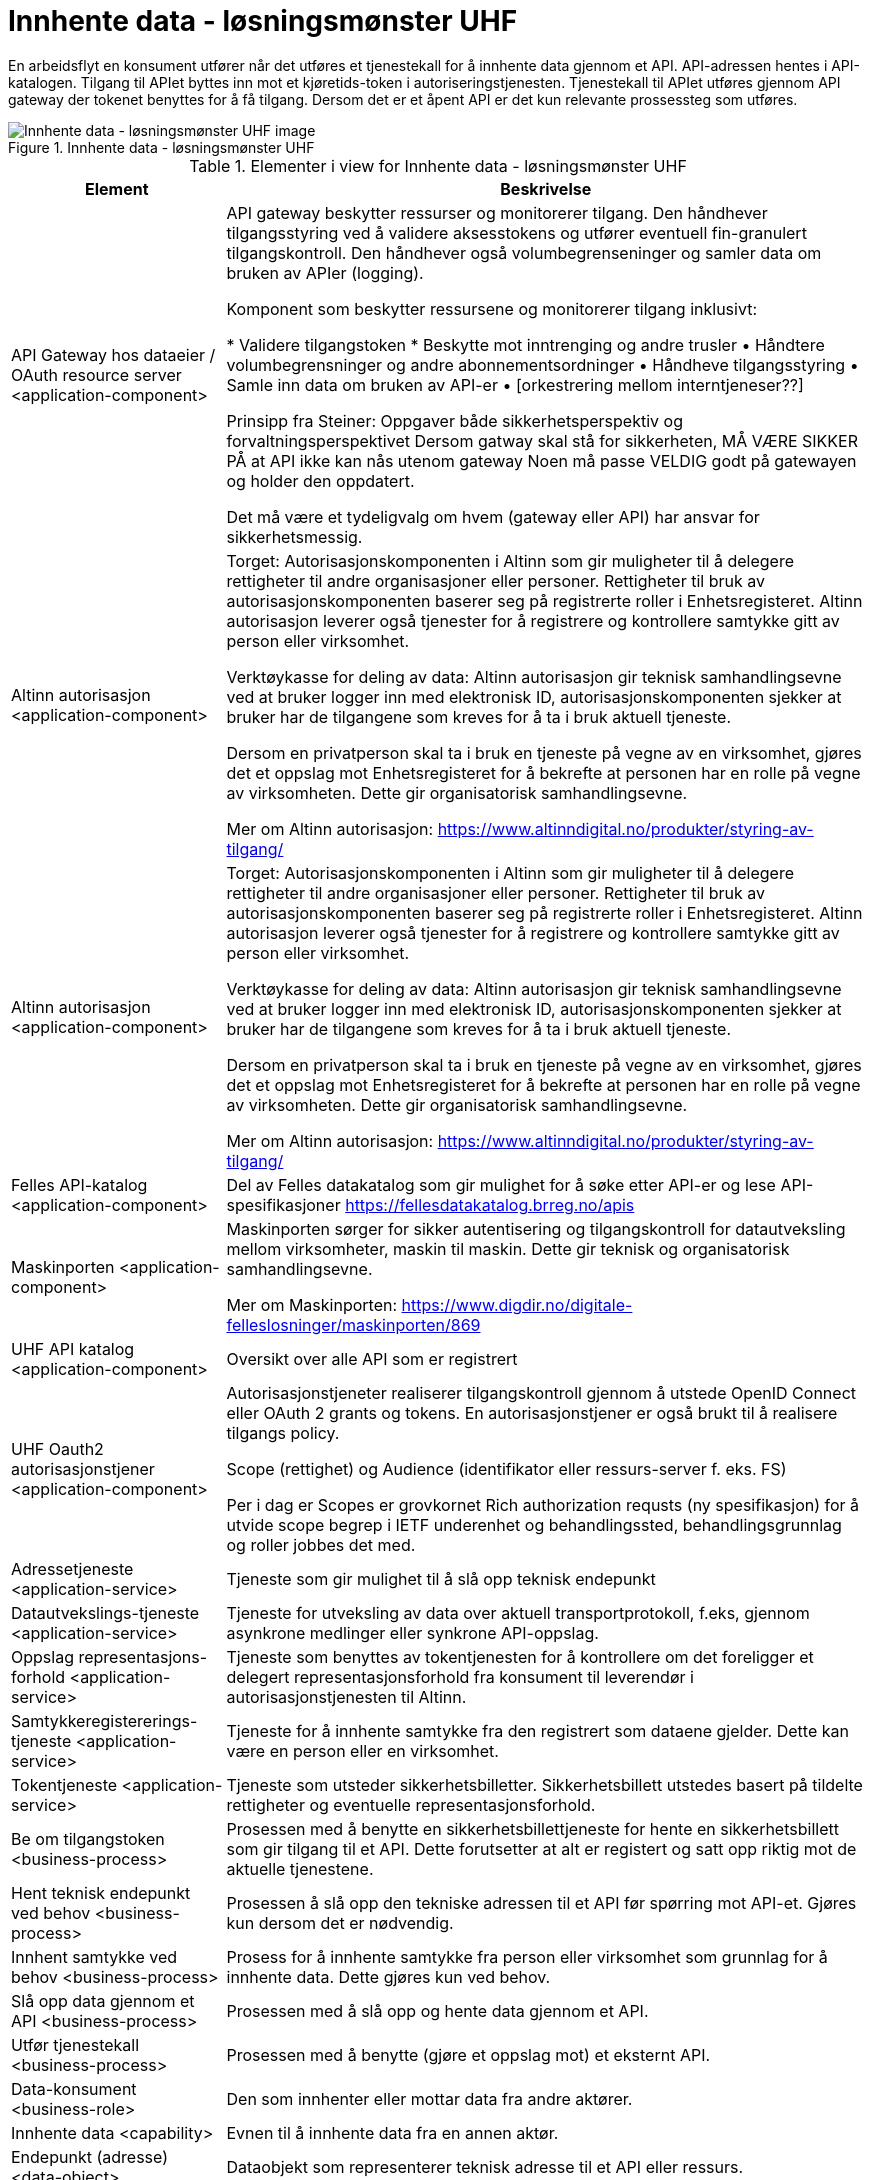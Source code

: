 = Innhente data - løsningsmønster UHF
:wysiwig_editing: 1
ifeval::[{wysiwig_editing} == 1]
:imagepath: ../images/
endif::[]
ifeval::[{wysiwig_editing} == 0]
:imagepath: main@unit-ra:unit-ra-datadeling-målarkitekturen:
endif::[]
:toc: left
:toclevels: 4
:sectnums:
:sectnumlevels: 9

En arbeidsflyt en konsument utfører når det utføres et tjenestekall for å innhente data gjennom et API. API-adressen hentes i API-katalogen. Tilgang til APIet byttes inn mot et kjøretids-token i autoriseringstjenesten. Tjenestekall til APIet utføres gjennom API gateway der tokenet benyttes for å få tilgang. Dersom det er et åpent API er det kun relevante prossessteg som utføres.


.Innhente data - løsningsmønster UHF
image::{imagepath}Innhente data - løsningsmønster UHF.png[alt=Innhente data - løsningsmønster UHF image]



[cols ="1,3", options="header"]
.Elementer i view for Innhente data - løsningsmønster UHF
|===

| Element
| Beskrivelse

| API Gateway hos dataeier / OAuth resource server <application-component>
| API gateway beskytter ressurser og monitorerer tilgang. Den håndhever tilgangsstyring ved å validere aksesstokens og utfører eventuell fin-granulert tilgangskontroll. Den håndhever også volumbegrenseninger og samler data om bruken av APIer (logging). 


Komponent som beskytter ressursene og monitorerer tilgang inklusivt:

*  Validere tilgangstoken
*  Beskytte mot inntrenging og andre trusler
• Håndtere volumbegrensninger og andre abonnementsordninger
• Håndheve tilgangsstyring
• Samle inn data om bruken av API-er
• [orkestrering mellom interntjeneser??]

Prinsipp fra Steiner:
Oppgaver både sikkerhetsperspektiv og forvaltningsperspektivet
Dersom gatway skal stå for sikkerheten, MÅ VÆRE SIKKER PÅ at API ikke kan nås utenom gateway
Noen må passe VELDIG godt på gatewayen og holder den oppdatert.

Det må være et tydeligvalg om hvem (gateway eller API) har ansvar for sikkerhetsmessig.


| Altinn autorisasjon <application-component>
| Torget:
Autorisasjonskomponenten i Altinn som gir muligheter til å delegere rettigheter til andre organisasjoner eller personer. Rettigheter til bruk av autorisasjonskomponenten baserer seg på registrerte roller i Enhetsregisteret.
Altinn autorisasjon leverer også tjenester for å registrere og kontrollere samtykke gitt av person eller virksomhet.

Verktøykasse for deling av data:
Altinn autorisasjon gir teknisk samhandlingsevne ved at bruker logger inn med elektronisk ID,
autorisasjonskomponenten sjekker at bruker har de tilgangene som kreves for å ta i bruk aktuell tjeneste.

Dersom en privatperson skal ta i bruk en tjeneste på vegne av en virksomhet, gjøres det et oppslag mot Enhetsregisteret for å bekrefte at personen har en rolle på vegne av virksomheten. Dette gir organisatorisk samhandlingsevne.

Mer om Altinn autorisasjon:
https://www.altinndigital.no/produkter/styring-av-tilgang/


| Altinn autorisasjon <application-component>
| Torget:
Autorisasjonskomponenten i Altinn som gir muligheter til å delegere rettigheter til andre organisasjoner eller personer. Rettigheter til bruk av autorisasjonskomponenten baserer seg på registrerte roller i Enhetsregisteret.
Altinn autorisasjon leverer også tjenester for å registrere og kontrollere samtykke gitt av person eller virksomhet.

Verktøykasse for deling av data:
Altinn autorisasjon gir teknisk samhandlingsevne ved at bruker logger inn med elektronisk ID,
autorisasjonskomponenten sjekker at bruker har de tilgangene som kreves for å ta i bruk aktuell tjeneste.

Dersom en privatperson skal ta i bruk en tjeneste på vegne av en virksomhet, gjøres det et oppslag mot Enhetsregisteret for å bekrefte at personen har en rolle på vegne av virksomheten. Dette gir organisatorisk samhandlingsevne.

Mer om Altinn autorisasjon:
https://www.altinndigital.no/produkter/styring-av-tilgang/


| Felles API-katalog <application-component>
| Del av Felles datakatalog som gir mulighet for å søke etter API-er og lese API-spesifikasjoner https://fellesdatakatalog.brreg.no/apis

| Maskinporten <application-component>
| Maskinporten sørger for sikker autentisering og tilgangskontroll for datautveksling mellom
virksomheter, maskin til maskin. Dette gir teknisk og organisatorisk samhandlingsevne.

Mer om Maskinporten:
https://www.digdir.no/digitale-felleslosninger/maskinporten/869

| UHF API katalog <application-component>
| Oversikt over alle API som er registrert 

| UHF Oauth2 autorisasjonstjener <application-component>
| Autorisasjonstjeneter realiserer tilgangskontroll gjennom å utstede OpenID Connect eller OAuth 2 grants og tokens. En autorisasjonstjener er også brukt til å realisere tilgangs policy. 

Scope (rettighet) og Audience (identifikator eller ressurs-server f. eks. FS)

Per i dag er Scopes er grovkornet
Rich authorization requsts (ny spesifikasjon) for å utvide scope begrep i IETF
underenhet og behandlingssted, behandlingsgrunnlag og roller jobbes det med.

| Adressetjeneste <application-service>
| Tjeneste som gir mulighet til å slå opp teknisk endepunkt

| Datautvekslings-tjeneste <application-service>
| Tjeneste for utveksling av data over aktuell transportprotokoll, f.eks, gjennom asynkrone medlinger eller synkrone API-oppslag.

| Oppslag representasjons-forhold <application-service>
| Tjeneste som benyttes av tokentjenesten for å kontrollere om det foreligger et delegert representasjonsforhold fra konsument til leverendør i autorisasjonstjenesten til Altinn.

| Samtykkeregistererings-tjeneste <application-service>
| Tjeneste for å innhente samtykke fra den registrert som dataene gjelder. Dette kan være en person eller en virksomhet.

| Tokentjeneste <application-service>
| Tjeneste som utsteder sikkerhetsbilletter. Sikkerhetsbillett utstedes basert på tildelte rettigheter og eventuelle representasjonsforhold.

| Be om tilgangstoken <business-process>
| Prosessen med å benytte en sikkerhetsbillettjeneste for hente en sikkerhetsbillett som gir tilgang til et API. Dette forutsetter at alt er registert og satt opp riktig mot de aktuelle tjenestene.

| Hent teknisk endepunkt ved behov <business-process>
| Prosessen å slå opp den tekniske adressen til et API før spørring mot API-et. Gjøres kun dersom det er nødvendig.

| Innhent samtykke ved behov <business-process>
| Prosess for å innhente samtykke fra person eller virksomhet som grunnlag for å innhente data. Dette gjøres kun ved behov.

| Slå opp data gjennom et API  <business-process>
| Prosessen med å slå opp og hente data gjennom et API.

| Utfør tjenestekall <business-process>
| Prosessen med å benytte (gjøre et oppslag mot) et eksternt API.

| Data-konsument <business-role>
| Den som innhenter eller mottar data fra andre aktører.

| Innhente data <capability>
| Evnen til å innhente data fra en annen aktør.

| Endepunkt (adresse) <data-object>
| Dataobjekt som representerer teknisk adresse til et API eller ressurs.

| Tilganger konsument <data-object>
| Oversikt over hvilke API og OAUTH-scopes en virksomhet (representert ved organisasjonsnummer) skal ha tilgang til (utstedt token for).

| Virksomhetssertifikat <data-object>
| En virksomhets elektroniske ID. Benyttes for å autentisere virksomheten overfor tokentjenesten.

| Junction <junction>
| 

| Junction <junction>
| 

|===

